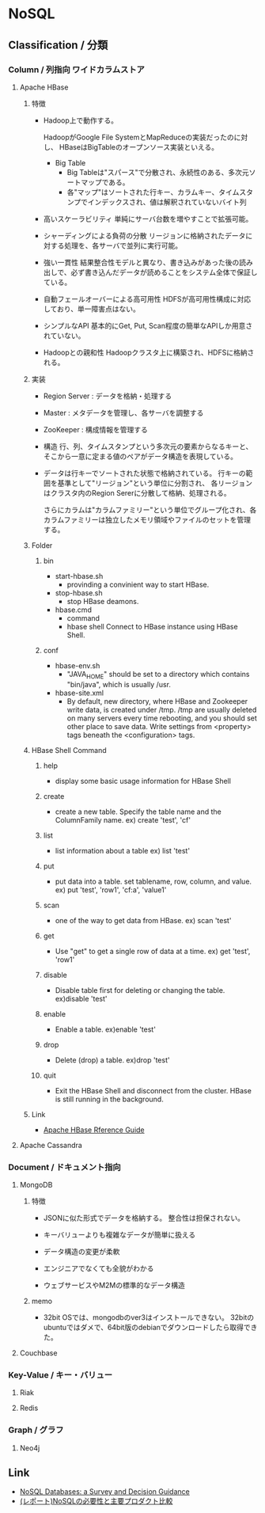 * NoSQL
** Classification / 分類
*** Column / 列指向 ワイドカラムストア
**** Apache HBase
***** 特徴
- 
  Hadoop上で動作する。

  HadoopがGoogle File SystemとMapReduceの実装だったのに対し、
  HBaseはBigTableのオープンソース実装といえる。

  - Big Table
    - Big Tableは"スパース"で分散され、永続性のある、多次元ソートマップである。
    - 各"マップ"はソートされた行キー、カラムキー、タイムスタンプでインデックスされ、値は解釈されていないバイト列

- 高いスケーラビリティ
  単純にサーバ台数を増やすことで拡張可能。
- シャーディングによる負荷の分散
  リージョンに格納されたデータに対する処理を、各サーバで並列に実行可能。
- 強い一貫性
  結果整合性モデルと異なり、書き込みがあった後の読み出しで、必ず書き込んだデータが読めることをシステム全体で保証している。
- 自動フェールオーバーによる高可用性
  HDFSが高可用性構成に対応しており、単一障害点はない。
- シンプルなAPI
  基本的にGet, Put, Scan程度の簡単なAPIしか用意されていない。
- Hadoopとの親和性
  Hadoopクラスタ上に構築され、HDFSに格納される。
  

***** 実装
- Region Server : データを格納・処理する
- Master : メタデータを管理し、各サーバを調整する
- ZooKeeper : 構成情報を管理する

- 構造
  行、列、タイムスタンプという多次元の要素からなるキーと、そこから一意に定まる値のペアがデータ構造を表現している。

- 
  データは行キーでソートされた状態で格納されている。
  行キーの範囲を基準として"リージョン"という単位に分割され、
  各リージョンはクラスタ内のRegion Sererに分散して格納、処理される。

  さらにカラムは"カラムファミリー"という単位でグループ化され、各カラムファミリーは独立したメモリ領域やファイルのセットを管理する。


***** Folder
****** bin
- start-hbase.sh
  - provinding a convinient way to start HBase.
- stop-hbase.sh
  - stop HBase deamons.
- hbase.cmd
  - command
  - hbase shell
    Connect to HBase instance using HBase Shell.

****** conf
- hbase-env.sh
  - "JAVA_HOME" should be set to a directory which contains "bin/java", which is usually /usr.

- hbase-site.xml
  - By default, new directory, where HBase and Zookeeper write data, is created under /tmp.
    /tmp are usually deleted on many servers every time rebooting, and you should set other place to save data.
    Write settings from <property> tags beneath the <configuration> tags.
  
***** HBase Shell Command
****** help
- 
  display some basic usage information for HBase Shell

****** create
- 
  create a new table. Specify the table name and the ColumnFamily name.
  ex) create 'test', 'cf'

****** list
- 
  list information about a table
  ex) list 'test'

****** put
- 
  put data into a table.
 set tablename,  row, column, and value.
  ex) put 'test', 'row1', 'cf:a', 'value1'

****** scan
- 
  one of the way to get data from HBase.
  ex) scan 'test'

****** get
- 
  Use "get" to get a single row of data at a time.
  ex) get 'test', 'row1'

****** disable
- 
  Disable table first for deleting or changing the table.
  ex)disable 'test'

****** enable
- 
  Enable a table.
  ex)enable 'test'

****** drop
- 
  Delete (drop) a table.
  ex)drop 'test'

****** quit
- 
  Exit the HBase Shell and disconnect from the cluster.
  HBase is still running in the background.

***** Link
- [[http://hbase.apache.org/book.html][Apache HBase Rference Guide]]      

**** Apache Cassandra

*** Document / ドキュメント指向
**** MongoDB
***** 特徴
- 
  JSONに似た形式でデータを格納する。
  整合性は担保されない。

- キーバリューよりも複雑なデータが簡単に扱える
- データ構造の変更が柔軟
- エンジニアでなくても全貌がわかる
- ウェブサービスやM2Mの標準的なデータ構造

***** memo
- 
  32bit OSでは、mongodbのver3はインストールできない。
  32bitのubuntuではダメで、64bit版のdebianでダウンロードしたら取得できた。
  

**** Couchbase

*** Key-Value / キー・バリュー
**** Riak
**** Redis

*** Graph / グラフ
**** Neo4j

** Link
- [[https://medium.baqend.com/nosql-databases-a-survey-and-decision-guidance-ea7823a822d#.x7otznnfv][NoSQL Databases: a Survey and Decision Guidance]]
- [[http://dev.classmethod.jp/event/dbtechsowcase-tokyo-2015-e-22/][(レポート)NoSQLの必要性と主要プロダクト比較]]

